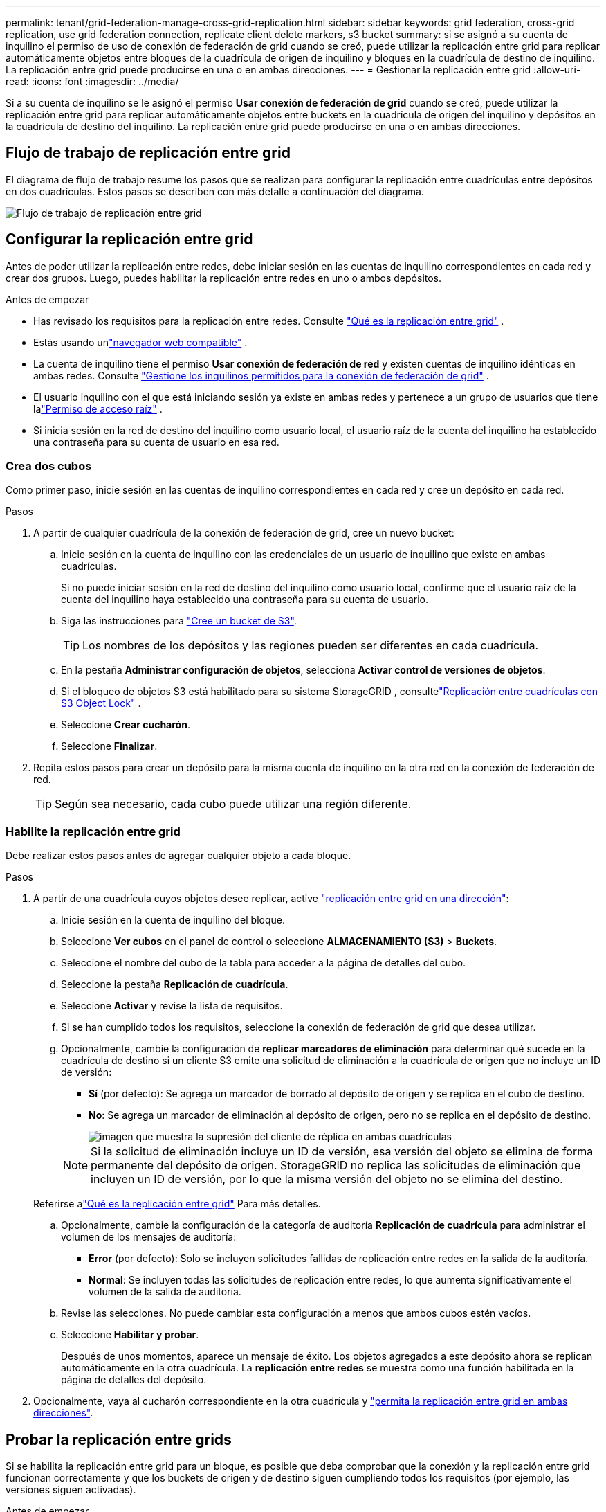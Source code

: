 ---
permalink: tenant/grid-federation-manage-cross-grid-replication.html 
sidebar: sidebar 
keywords: grid federation, cross-grid replication, use grid federation connection, replicate client delete markers, s3 bucket 
summary: si se asignó a su cuenta de inquilino el permiso de uso de conexión de federación de grid cuando se creó, puede utilizar la replicación entre grid para replicar automáticamente objetos entre bloques de la cuadrícula de origen de inquilino y bloques en la cuadrícula de destino de inquilino. La replicación entre grid puede producirse en una o en ambas direcciones. 
---
= Gestionar la replicación entre grid
:allow-uri-read: 
:icons: font
:imagesdir: ../media/


[role="lead"]
Si a su cuenta de inquilino se le asignó el permiso *Usar conexión de federación de grid* cuando se creó, puede utilizar la replicación entre grid para replicar automáticamente objetos entre buckets en la cuadrícula de origen del inquilino y depósitos en la cuadrícula de destino del inquilino. La replicación entre grid puede producirse en una o en ambas direcciones.



== Flujo de trabajo de replicación entre grid

El diagrama de flujo de trabajo resume los pasos que se realizan para configurar la replicación entre cuadrículas entre depósitos en dos cuadrículas.  Estos pasos se describen con más detalle a continuación del diagrama.

image::../media/grid-federation-cgr-workflow.png[Flujo de trabajo de replicación entre grid]



== Configurar la replicación entre grid

Antes de poder utilizar la replicación entre redes, debe iniciar sesión en las cuentas de inquilino correspondientes en cada red y crear dos grupos.  Luego, puedes habilitar la replicación entre redes en uno o ambos depósitos.

.Antes de empezar
* Has revisado los requisitos para la replicación entre redes. Consulte link:../admin/grid-federation-what-is-cross-grid-replication.html["Qué es la replicación entre grid"] .
* Estás usando unlink:../admin/web-browser-requirements.html["navegador web compatible"] .
* La cuenta de inquilino tiene el permiso *Usar conexión de federación de red* y existen cuentas de inquilino idénticas en ambas redes. Consulte link:../admin/grid-federation-manage-tenants.html["Gestione los inquilinos permitidos para la conexión de federación de grid"] .
* El usuario inquilino con el que está iniciando sesión ya existe en ambas redes y pertenece a un grupo de usuarios que tiene lalink:tenant-management-permissions.html["Permiso de acceso raíz"] .
* Si inicia sesión en la red de destino del inquilino como usuario local, el usuario raíz de la cuenta del inquilino ha establecido una contraseña para su cuenta de usuario en esa red.




=== Crea dos cubos

Como primer paso, inicie sesión en las cuentas de inquilino correspondientes en cada red y cree un depósito en cada red.

.Pasos
. A partir de cualquier cuadrícula de la conexión de federación de grid, cree un nuevo bucket:
+
.. Inicie sesión en la cuenta de inquilino con las credenciales de un usuario de inquilino que existe en ambas cuadrículas.
+
Si no puede iniciar sesión en la red de destino del inquilino como usuario local, confirme que el usuario raíz de la cuenta del inquilino haya establecido una contraseña para su cuenta de usuario.

.. Siga las instrucciones para link:creating-s3-bucket.html["Cree un bucket de S3"].
+

TIP: Los nombres de los depósitos y las regiones pueden ser diferentes en cada cuadrícula.

.. En la pestaña *Administrar configuración de objetos*, selecciona *Activar control de versiones de objetos*.
.. Si el bloqueo de objetos S3 está habilitado para su sistema StorageGRID , consultelink:../admin/grid-federation-what-is-cross-grid-replication.html#cgr-with-ol["Replicación entre cuadrículas con S3 Object Lock"] .
.. Seleccione *Crear cucharón*.
.. Seleccione *Finalizar*.


. Repita estos pasos para crear un depósito para la misma cuenta de inquilino en la otra red en la conexión de federación de red.
+

TIP: Según sea necesario, cada cubo puede utilizar una región diferente.





=== Habilite la replicación entre grid

Debe realizar estos pasos antes de agregar cualquier objeto a cada bloque.

.Pasos
. A partir de una cuadrícula cuyos objetos desee replicar, active link:../admin/grid-federation-what-is-cross-grid-replication.html["replicación entre grid en una dirección"]:
+
.. Inicie sesión en la cuenta de inquilino del bloque.
.. Seleccione *Ver cubos* en el panel de control o seleccione *ALMACENAMIENTO (S3)* > *Buckets*.
.. Seleccione el nombre del cubo de la tabla para acceder a la página de detalles del cubo.
.. Seleccione la pestaña *Replicación de cuadrícula*.
.. Seleccione *Activar* y revise la lista de requisitos.
.. Si se han cumplido todos los requisitos, seleccione la conexión de federación de grid que desea utilizar.
.. Opcionalmente, cambie la configuración de *replicar marcadores de eliminación* para determinar qué sucede en la cuadrícula de destino si un cliente S3 emite una solicitud de eliminación a la cuadrícula de origen que no incluye un ID de versión:
+
*** *Sí* (por defecto): Se agrega un marcador de borrado al depósito de origen y se replica en el cubo de destino.
*** *No*: Se agrega un marcador de eliminación al depósito de origen, pero no se replica en el depósito de destino.
+
image::../media/grid-federation-cross-grid-replication-client-deletes.png[imagen que muestra la supresión del cliente de réplica en ambas cuadrículas]

+

NOTE: Si la solicitud de eliminación incluye un ID de versión, esa versión del objeto se elimina de forma permanente del depósito de origen.  StorageGRID no replica las solicitudes de eliminación que incluyen un ID de versión, por lo que la misma versión del objeto no se elimina del destino.

+
Referirse alink:../admin/grid-federation-what-is-cross-grid-replication.html["Qué es la replicación entre grid"] Para más detalles.



.. Opcionalmente, cambie la configuración de la categoría de auditoría *Replicación de cuadrícula* para administrar el volumen de los mensajes de auditoría:
+
*** *Error* (por defecto): Solo se incluyen solicitudes fallidas de replicación entre redes en la salida de la auditoría.
*** *Normal*: Se incluyen todas las solicitudes de replicación entre redes, lo que aumenta significativamente el volumen de la salida de auditoría.


.. Revise las selecciones. No puede cambiar esta configuración a menos que ambos cubos estén vacíos.
.. Seleccione *Habilitar y probar*.
+
Después de unos momentos, aparece un mensaje de éxito.  Los objetos agregados a este depósito ahora se replican automáticamente en la otra cuadrícula.  La *replicación entre redes* se muestra como una función habilitada en la página de detalles del depósito.



. Opcionalmente, vaya al cucharón correspondiente en la otra cuadrícula y link:../admin/grid-federation-what-is-cross-grid-replication.html["permita la replicación entre grid en ambas direcciones"].




== Probar la replicación entre grids

Si se habilita la replicación entre grid para un bloque, es posible que deba comprobar que la conexión y la replicación entre grid funcionan correctamente y que los buckets de origen y de destino siguen cumpliendo todos los requisitos (por ejemplo, las versiones siguen activadas).

.Antes de empezar
* Estás usando unlink:../admin/web-browser-requirements.html["navegador web compatible"] .
* Pertenece a un grupo de usuarios que tiene el link:tenant-management-permissions.html["Permiso de acceso raíz"].


.Pasos
. Inicie sesión en la cuenta de inquilino del bloque.
. Seleccione *Ver cubos* en el panel de control o seleccione *ALMACENAMIENTO (S3)* > *Buckets*.
. Seleccione el nombre del cubo de la tabla para acceder a la página de detalles del cubo.
. Seleccione la pestaña *Replicación de cuadrícula*.
. Seleccione *probar conexión*.
+
Si la conexión es saludable, aparece un banner de éxito.  De lo contrario, aparecerá un mensaje de error que usted y el administrador de la red pueden utilizar para resolver el problema. Para más detalles, consultelink:../admin/grid-federation-troubleshoot.html["Solucionar errores de federación de grid"] .

. Si la replicación entre redes está configurada para que ocurra en ambas direcciones, vaya al depósito correspondiente en la otra cuadrícula y seleccione *Probar conexión* para verificar que la replicación entre redes funcione en la otra dirección.




== Desactive la replicación entre grid

Puede detener de forma permanente la replicación entre grid si ya no desea copiar objetos en la otra grid.

Antes de deshabilitar la replicación entre grid, tenga en cuenta lo siguiente:

* Deshabilitar la replicación entre cuadrículas no elimina ningún objeto que ya se haya copiado entre cuadrículas.  Por ejemplo, los objetos en `my-bucket` en la cuadrícula 1 que se han copiado a `my-bucket` en Grid 2 no se eliminan si deshabilita la replicación entre redes para ese depósito.  Si desea eliminar estos objetos, deberá eliminarlos manualmente.
* Si se activó la replicación entre grid para cada uno de los buckets (es decir, si la replicación se produce en ambas direcciones), puede deshabilitar la replicación entre grid para uno o ambos buckets. Por ejemplo, puede que desee desactivar la replicación de objetos de `my-bucket` Grid 1 a `my-bucket` Grid 2, mientras continúa replicando objetos de `my-bucket` Grid 2 a Grid `my-bucket` 1.
* Debe deshabilitar la replicación entre redes antes de poder quitar el permiso de un inquilino para usar la conexión de federación de red. Consulte link:../admin/grid-federation-manage-tenants.html["Gestionar inquilinos permitidos"] .
* Si deshabilita la replicación entre cuadrículas para un depósito que contiene objetos, no podrá volver a habilitarla a menos que elimine todos los objetos de los depósitos de origen y destino.
+

CAUTION: No puede volver a activar la replicación a menos que ambos buckets estén vacíos.



.Antes de empezar
* Estás usando unlink:../admin/web-browser-requirements.html["navegador web compatible"] .
* Pertenece a un grupo de usuarios que tiene el link:tenant-management-permissions.html["Permiso de acceso raíz"].


.Pasos
. A partir de la cuadrícula cuyos objetos ya no desea replicar, detenga la replicación entre grid del bloque:
+
.. Inicie sesión en la cuenta de inquilino del bloque.
.. Seleccione *Ver cubos* en el panel de control o seleccione *ALMACENAMIENTO (S3)* > *Buckets*.
.. Seleccione el nombre del cubo de la tabla para acceder a la página de detalles del cubo.
.. Seleccione la pestaña *Replicación de cuadrícula*.
.. Seleccione *Desactivar replicación*.
.. Si está seguro de que desea deshabilitar la replicación entre redes para este bucket, escriba *Sí* en el cuadro de texto y seleccione *Deshabilitar*.
+
Después de unos momentos, aparece un mensaje de éxito. Los nuevos objetos agregados a este depósito ya no se pueden replicar automáticamente en el otro grid. *La replicación entre redes* ya no se muestra como una característica habilitada en la página Buckets.



. Si la replicación entre grid se configuró para que se produzca en ambas direcciones, vaya al bucket correspondiente en la otra grid y detenga la replicación entre grid en la otra dirección.

